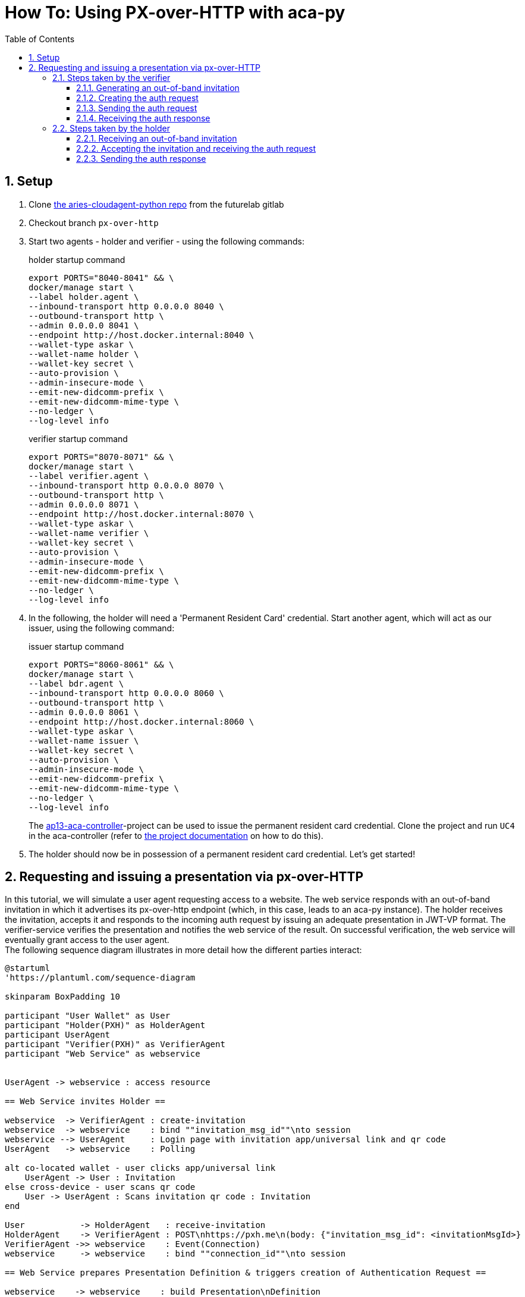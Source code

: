 :toc:
:toc-placement: macro
:toclevels: 3
:sectanchors:
:numbered:
:sectnums:
:icons: font
:imagesdir: images

= How To: Using PX-over-HTTP with aca-py

toc::[]

== Setup
. Clone https://gitlab.lab.gematik.de/Vorentwicklung/aries-cloudagent-python.git[the aries-cloudagent-python repo] from the futurelab gitlab

. Checkout branch `px-over-http`

. Start two agents - holder and verifier - using the following commands:
+
[source,bash]
.holder startup command
----
export PORTS="8040-8041" && \
docker/manage start \
--label holder.agent \
--inbound-transport http 0.0.0.0 8040 \
--outbound-transport http \
--admin 0.0.0.0 8041 \
--endpoint http://host.docker.internal:8040 \
--wallet-type askar \
--wallet-name holder \
--wallet-key secret \
--auto-provision \
--admin-insecure-mode \
--emit-new-didcomm-prefix \
--emit-new-didcomm-mime-type \
--no-ledger \
--log-level info
----
+
[source,bash]
.verifier startup command
----
export PORTS="8070-8071" && \
docker/manage start \
--label verifier.agent \
--inbound-transport http 0.0.0.0 8070 \
--outbound-transport http \
--admin 0.0.0.0 8071 \
--endpoint http://host.docker.internal:8070 \
--wallet-type askar \
--wallet-name verifier \
--wallet-key secret \
--auto-provision \
--admin-insecure-mode \
--emit-new-didcomm-prefix \
--emit-new-didcomm-mime-type \
--no-ledger \
--log-level info
----

. In the following, the holder will need a 'Permanent Resident Card' credential. Start another agent, which will act as our issuer, using the following command:
+
[source,bash]
.issuer startup command
----
export PORTS="8060-8061" && \
docker/manage start \
--label bdr.agent \
--inbound-transport http 0.0.0.0 8060 \
--outbound-transport http \
--admin 0.0.0.0 8061 \
--endpoint http://host.docker.internal:8060 \
--wallet-type askar \
--wallet-name issuer \
--wallet-key secret \
--auto-provision \
--admin-insecure-mode \
--emit-new-didcomm-prefix \
--emit-new-didcomm-mime-type \
--no-ledger \
--log-level info
----
+
The https://github.com/IDunion/ap13-aca-controller[ap13-aca-controller]-project can be used to issue the permanent resident card credential. Clone the project and run `UC4` in the aca-controller (refer to https://github.com/IDunion/ap13-aca-controller/blob/master/README.adoc[the project documentation] on how to do this).

. The holder should now be in possession of a permanent resident card credential. Let's get started!


== Requesting and issuing a presentation via px-over-HTTP
In this tutorial, we will simulate a user agent requesting access to a website. The web service responds with an out-of-band invitation in which it advertises its px-over-http endpoint (which, in this case, leads to an aca-py instance). The holder receives the invitation, accepts it and responds to the incoming auth request by issuing an adequate presentation in JWT-VP format. The verifier-service verifies the presentation and notifies the web service of the result. On successful verification, the web service will eventually grant access to the user agent. +
The following sequence diagram illustrates in more detail how the different parties interact:

[plantuml]
----
@startuml
'https://plantuml.com/sequence-diagram

skinparam BoxPadding 10

participant "User Wallet" as User
participant "Holder(PXH)" as HolderAgent
participant UserAgent
participant "Verifier(PXH)" as VerifierAgent
participant "Web Service" as webservice


UserAgent -> webservice : access resource

== Web Service invites Holder ==

webservice  -> VerifierAgent : create-invitation
webservice  -> webservice    : bind ""invitation_msg_id""\nto session
webservice --> UserAgent     : Login page with invitation app/universal link and qr code
UserAgent   -> webservice    : Polling

alt co-located wallet - user clicks app/universal link
    UserAgent -> User : Invitation
else cross-device - user scans qr code
    User -> UserAgent : Scans invitation qr code : Invitation
end

User           -> HolderAgent   : receive-invitation
HolderAgent    -> VerifierAgent : POST\nhttps://pxh.me\n(body: {"invitation_msg_id": <invitationMsgId>}
VerifierAgent ->> webservice    : Event(Connection)
webservice     -> webservice    : bind ""connection_id""\nto session

== Web Service prepares Presentation Definition & triggers creation of Authentication Request ==

webservice    -> webservice    : build Presentation\nDefinition
webservice    -> VerifierAgent : /present-proof-2.0/send-request
VerifierAgent -> VerifierAgent : build Auth Request

== Holder receives Authentication Request and creates Verifiable Presentation with W3C credentials ==

VerifierAgent ->> webservice    : Event(present_proof_v2_0)
HolderAgent   <-- VerifierAgent : 200 OK(body: <Auth Request>)
HolderAgent   ->> User          : Event(present_proof_v2_0)
User           -> User          : request confirmation
User           -> HolderAgent   : credentialsW3cPost : credentials
User           -> User          : create presentationSpec
User           -> HolderAgent   : /present-proof-2.0/...\n/send-presentation(presentationSpec)
note left of VerifierAgent : session information is conveyed via ""session"" parameter.

HolderAgent   ->  VerifierAgent : POST https://webservice.com/pxh(body: <JWT_VP>)
HolderAgent   <-- VerifierAgent : 200 OK
VerifierAgent ->> webservice    : Event(present_proof_v2_0)

== Web Service verifies authentication ==

webservice     -> VerifierAgent : /present-proof-2.0/.../verify-presentation
VerifierAgent  -> VerifierAgent : check JWT\nsignature
VerifierAgent  -> VerifierAgent : verify credentials
webservice    <-- VerifierAgent : verification OK
UserAgent     <-- webservice    : grant access

@enduml
----

=== Steps taken by the verifier

==== Generating an out-of-band invitation


==== Creating the auth request
==== Sending the auth request
==== Receiving the auth response

=== Steps taken by the holder
==== Receiving an out-of-band invitation
==== Accepting the invitation and receiving the auth request
==== Sending the auth response
